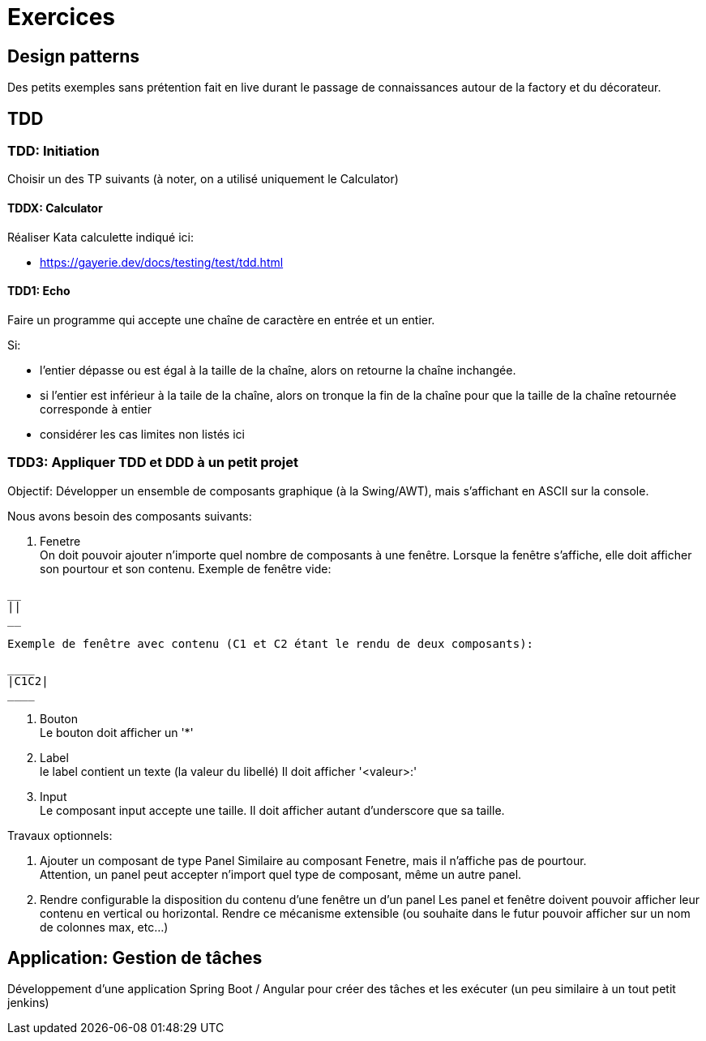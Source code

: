 # Exercices

## Design patterns

Des petits exemples sans prétention fait en live durant le passage de connaissances autour de la factory et du décorateur.


## TDD

### TDD: Initiation

Choisir un des TP suivants (à noter, on a utilisé uniquement le Calculator)


#### TDDX: Calculator

Réaliser Kata calculette indiqué ici:

* https://gayerie.dev/docs/testing/test/tdd.html


#### TDD1: Echo

Faire un programme qui accepte une chaîne de caractère en entrée
et un entier.

Si:

* l'entier dépasse ou est égal à la taille de la chaîne, alors
  on retourne la chaîne inchangée.
* si l'entier est inférieur à la taile de la chaîne, alors
  on tronque la fin de la chaîne pour que la taille de la chaîne
  retournée corresponde à entier
* considérer les cas limites non listés ici


### TDD3: Appliquer TDD et DDD à un petit projet

Objectif: Développer un ensemble de composants graphique (à la Swing/AWT), mais s'affichant en ASCII sur la console.

Nous avons besoin des composants suivants:

. Fenetre +
  On doit pouvoir ajouter n'importe quel nombre de composants à une fenêtre.
  Lorsque la fenêtre s'affiche, elle doit afficher son pourtour et son contenu.
  Exemple de fenêtre vide:
```
__
||
__
```
  Exemple de fenêtre avec contenu (C1 et C2 étant le rendu de deux composants):
```
____
|C1C2|
____
```

. Bouton +
  Le bouton doit afficher un '*'
. Label +
  le label contient un texte (la valeur du libellé)
  Il doit afficher '<valeur>:'
. Input +
  Le composant input accepte une taille.
  Il doit afficher autant d'underscore que sa taille.

Travaux optionnels:

. Ajouter un composant de type Panel
  Similaire au composant Fenetre, mais il n'affiche pas de pourtour. +
  Attention, un panel peut accepter n'import quel type de composant, même un autre panel.
. Rendre configurable la disposition du contenu d'une fenêtre un d'un panel
  Les panel et fenêtre doivent pouvoir afficher leur contenu en vertical ou horizontal.
  Rendre ce mécanisme extensible (ou souhaite dans le futur pouvoir afficher sur un nom de colonnes max, etc...)


## Application: Gestion de tâches

Développement d'une application Spring Boot / Angular pour créer des tâches
et les exécuter (un peu similaire à un tout petit jenkins)
